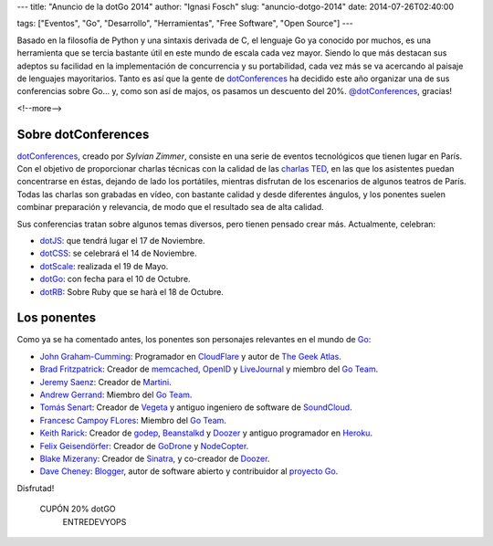 ---
title: "Anuncio de la dotGo 2014"
author: "Ignasi Fosch"
slug: "anuncio-dotgo-2014"
date: 2014-07-26T02:40:00

tags: ["Eventos", "Go", "Desarrollo", "Herramientas", "Free Software", "Open Source"]
---

.. image:: /images/dotGo-logo.png
   :alt: dotGo
   :align: left

.. |br| raw:: html

    <br />

Basado en la filosofía de Python y una sintaxis derivada de C, el lenguaje Go ya conocido por muchos, es una herramienta que se tercia bastante útil en este mundo de escala cada vez mayor. Siendo lo que más destacan sus adeptos su facilidad en la implementación de concurrencia y su portabilidad, cada vez más se va acercando al paisaje de lenguajes mayoritarios. Tanto es así que la gente de dotConferences_ ha decidido este año organizar una de sus conferencias sobre Go... y, como son así de majos, os pasamos un descuento del 20%. `@dotConferences`_, gracias!

<!--more-->



Sobre dotConferences
====================

dotConferences_, creado por `Sylvian Zimmer`, consiste en una serie de eventos tecnológicos que tienen lugar en París. Con el objetivo de proporcionar charlas técnicas con la calidad de las `charlas TED`_, en las que los asistentes puedan concentrarse en éstas, dejando de lado los portátiles, mientras disfrutan de los escenarios de algunos teatros de París. Todas las charlas son grabadas en vídeo, con bastante calidad y desde diferentes ángulos, y los ponentes suelen combinar preparación y relevancia, de modo que el resultado sea de alta calidad.

Sus conferencias tratan sobre algunos temas diversos, pero tienen pensado crear más. Actualmente, celebran:

* dotJS_: que tendrá lugar el 17 de Noviembre.
* dotCSS_: se celebrará el 14 de Noviembre.
* dotScale_: realizada el 19 de Mayo.
* dotGo_: con fecha para el 10 de Octubre.
* dotRB_: Sobre Ruby que se harà el 18 de Octubre.

Los ponentes
============

Como ya se ha comentado antes, los ponentes son personajes relevantes en el mundo de Go_:

* `John Graham-Cumming`_: Programador en CloudFlare_ y autor de `The Geek Atlas`_.
* `Brad Fritzpatrick`_: Creador de memcached_, OpenID_ y LiveJournal_ y miembro del `Go Team`_.
* `Jeremy Saenz`_: Creador de Martini_.
* `Andrew Gerrand`_: Miembro del `Go Team`_.
* `Tomás Senart`_: Creador de Vegeta_ y antiguo ingeniero de software de SoundCloud_.
* `Francesc Campoy FLores`_: Miembro del `Go Team`_.
* `Keith Rarick`_: Creador de godep_, Beanstalkd_ y Doozer_ y antiguo programador en Heroku_.
* `Felix Geisendörfer`_: Creador de GoDrone_ y NodeCopter_.
* `Blake Mizerany`_: Creador de Sinatra_, y co-creador de Doozer_.
* `Dave Cheney`_: Blogger_, autor de software abierto y contribuidor al `proyecto Go`_.

Disfrutad!

.. class:: coupon
.. 

 CUPÓN 20% dotGO
  ENTREDEVYOPS

.. _dotConferences: http://dotconferences.eu/
.. _`@dotConferences`: https://twitter.com/intent/user?original_referer=http%3A%2F%2Fwww.dotconferences.eu%2F&region=following&screen_name=dotConferences&tw_p=followbutton&variant=2.0
.. _`Sylvain Zimmer`: https://twitter.com/sylvinus
.. _`charlas TED`: http://ted.com/
.. _dotJS: http://dotjs.eu/
.. _dotCSS: http://dotcss.eu/
.. _dotScale: http://dotscale.eu/
.. _dotGo: http://dotgo.eu/
.. _dotRB: http://dotrb.eu/
.. _`John Graham-Cumming`: https://twitter.com/jgrahamc
.. _CloudFlare: http://cloudflare.com/
.. _`The Geek Atlas`: http://www.amazon.com/The-Geek-Atlas-Science-Technology/dp/B00CVE0JUO
.. _`Brad Fritzpatrick`: https://twitter.com/bradfitz
.. _memcached: http://memcached.org/
.. _OpenID: http://openid.net/
.. _LiveJournal: http://livejournal.com/
.. _`Go Team`: http://golang.org/
.. _`Jeremy Saenz`: https://twitter.com/codegangsta
.. _Martini: https://github.com/codegangsta/martini
.. _`Andrew Gerrand`: https://twitter.com/enneff
.. _`Tomás Senart`: https://twitter.com/tsenart
.. _Vegeta: https://github.com/tsenart/vegeta
.. _SoundCloud: http://soundcloud.com/
.. _`Francesc Campoy Flores`: https://twitter.com/francesc
.. _`Keith Rarick`: https://twitter.com/krarick
.. _godep: http://github.com/kr/godep
.. _Beanstalkd: http://kr.github.io/beanstalkd/
.. _Doozer: https://github.com/ha/doozerd
.. _Heroku: http://heroku.com/
.. _`Felix Geisendörfer`: https://twitter.com/felixge
.. _GoDrone: http://www.godrone.io/
.. _NodeCopter: http://nodecopter.com/
.. _`Blake Mizerany`: https://twitter.com/bmizerany
.. _Sinatra: http://www.sinatrarb.com/
.. _`Dave Cheney`: https://twitter.com/davecheney
.. _Blogger: http://golang.org/
.. _`proyecto Go`: http://golang.org/
.. _Go: http://golang.org/
